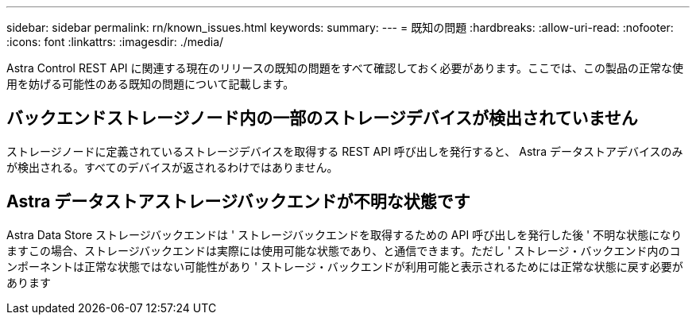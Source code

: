 ---
sidebar: sidebar 
permalink: rn/known_issues.html 
keywords:  
summary:  
---
= 既知の問題
:hardbreaks:
:allow-uri-read: 
:nofooter: 
:icons: font
:linkattrs: 
:imagesdir: ./media/


[role="lead"]
Astra Control REST API に関連する現在のリリースの既知の問題をすべて確認しておく必要があります。ここでは、この製品の正常な使用を妨げる可能性のある既知の問題について記載します。



== バックエンドストレージノード内の一部のストレージデバイスが検出されていません

ストレージノードに定義されているストレージデバイスを取得する REST API 呼び出しを発行すると、 Astra データストアデバイスのみが検出される。すべてのデバイスが返されるわけではありません。



== Astra データストアストレージバックエンドが不明な状態です

Astra Data Store ストレージバックエンドは ' ストレージバックエンドを取得するための API 呼び出しを発行した後 ' 不明な状態になりますこの場合、ストレージバックエンドは実際には使用可能な状態であり、と通信できます。ただし ' ストレージ・バックエンド内のコンポーネントは正常な状態ではない可能性があり ' ストレージ・バックエンドが利用可能と表示されるためには正常な状態に戻す必要があります
